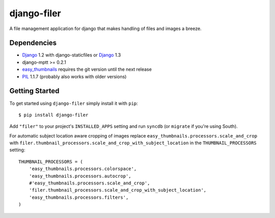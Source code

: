 ============
django-filer
============


A file management application for django that makes handling of files and images a breeze.

Dependencies
------------

* `Django`_ 1.2 with django-staticfiles or `Django`_ 1.3
* django-mptt >= 0.2.1
* `easy_thumbnails`_ requires the git version until the next release
* `PIL`_ 1.1.7 (probably also works with older versions)

Getting Started
---------------

To get started using ``django-filer`` simply install it with
``pip``::

    $ pip install django-filer


Add ``"filer"`` to your project's ``INSTALLED_APPS`` setting and run ``syncdb``
(or ``migrate`` if you're using South).

For automatic subject location aware cropping of images replace 
``easy_thumbnails.processors.scale_and_crop`` with
``filer.thumbnail_processors.scale_and_crop_with_subject_location`` in the
``THUMBNAIL_PROCESSORS`` setting::

    THUMBNAIL_PROCESSORS = (
        'easy_thumbnails.processors.colorspace',
        'easy_thumbnails.processors.autocrop',
        #'easy_thumbnails.processors.scale_and_crop',
        'filer.thumbnail_processors.scale_and_crop_with_subject_location',
        'easy_thumbnails.processors.filters',
    )

.. _Django: http://djangoproject.com
.. _easy_thumbnails: https://github.com/SmileyChris/easy-thumbnails
.. _sorl.thumbnail: http://thumbnail.sorl.net/
.. _PIL: http://www.pythonware.com/products/pil/